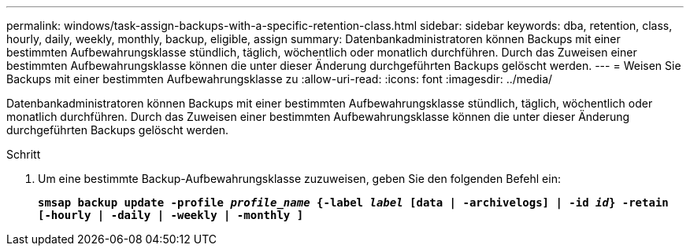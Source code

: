---
permalink: windows/task-assign-backups-with-a-specific-retention-class.html 
sidebar: sidebar 
keywords: dba, retention, class, hourly, daily, weekly, monthly, backup, eligible, assign 
summary: Datenbankadministratoren können Backups mit einer bestimmten Aufbewahrungsklasse stündlich, täglich, wöchentlich oder monatlich durchführen. Durch das Zuweisen einer bestimmten Aufbewahrungsklasse können die unter dieser Änderung durchgeführten Backups gelöscht werden. 
---
= Weisen Sie Backups mit einer bestimmten Aufbewahrungsklasse zu
:allow-uri-read: 
:icons: font
:imagesdir: ../media/


[role="lead"]
Datenbankadministratoren können Backups mit einer bestimmten Aufbewahrungsklasse stündlich, täglich, wöchentlich oder monatlich durchführen. Durch das Zuweisen einer bestimmten Aufbewahrungsklasse können die unter dieser Änderung durchgeführten Backups gelöscht werden.

.Schritt
. Um eine bestimmte Backup-Aufbewahrungsklasse zuzuweisen, geben Sie den folgenden Befehl ein:
+
`*smsap backup update -profile _profile_name_ {-label _label_ [data | -archivelogs] | -id _id_} -retain [-hourly | -daily | -weekly | -monthly ]*`


